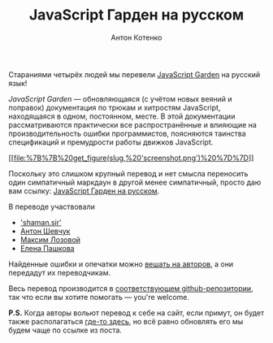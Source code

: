 #+title: JavaScript Гарден на русском
#+publishDate: <2011-03-21T12:08>
#+tags: javascript
#+hugo_section: blog-ru
#+author: Антон Котенко

Стараниями четырёх людей мы перевели
[[http://bonsaiden.github.com/JavaScript-Garden/][JavaScript Garden]] на
русский язык!

/JavaScript Garden/ --- обновляющаяся (с учётом новых веяний и поправок)
документация по трюкам и хитростям JavaScript, находящаяся в одном,
постоянном, месте. В этой документации рассматриваются практически все
распространённые и влияющие на производительность ошибки программистов,
поясняются таинства спецификаций и премудрости работы движков
JavaScript.

[[http://shamansir.github.com/JavaScript-Garden/][[[file:%7B%7B%20get_figure(slug,%20'screenshot.png')%20%7D%7D]]]]

Поскольку это слишком крупный перевод и нет смысла переносить один
симпатичный маркдаун в другой менее симпатичный, просто даю вам ссылку:
[[http://shamansir.github.com/JavaScript-Garden/][JavaScript Гарден на
русском]].

**** В переводе участвовали
:PROPERTIES:
:CUSTOM_ID: в-переводе-участвовали
:END:
- [[http://shamansir.madfire.net]['shaman.sir']]
- [[http://anton.shevchuk.name/][Антон Шевчук]]
- [[http://nixsolutions.com/][Максим Лозовой]]
- [[http://nixsolutions.com/][Елена Пашкова]]

Найденные ошибки и опечатки можно
[[https://github.com/BonsaiDen/JavaScript-Garden/issues][вешать на
авторов]], а они передадут их переводчикам.

Весь перевод производится в
[[https://github.com/shamansir/JavaScript-Garden][соответствующем
github-репозитории]], так что если вы хотите помогать --- you're
welcome.

*P.S.* Когда авторы вольют перевод к себе на сайт, если примут, он будет
также располагаться
[[http://bonsaiden.github.com/JavaScript-Garden/ru][где-то здесь]], но
всё равно обновлять его мы будем чаще по ссылке из поста.
